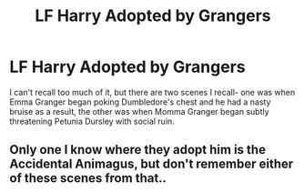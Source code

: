 #+TITLE: LF Harry Adopted by Grangers

* LF Harry Adopted by Grangers
:PROPERTIES:
:Author: ZookeepergameBig5736
:Score: 1
:DateUnix: 1622094546.0
:DateShort: 2021-May-27
:FlairText: Request
:END:
I can't recall too much of it, but there are two scenes I recall- one was when Emma Granger began poking Dumbledore's chest and he had a nasty bruise as a result, the other was when Momma Granger began subtly threatening Petunia Dursley with social ruin.


** Only one I know where they adopt him is the Accidental Animagus, but don't remember either of these scenes from that..
:PROPERTIES:
:Author: DarthGhengis
:Score: 2
:DateUnix: 1622123216.0
:DateShort: 2021-May-27
:END:
